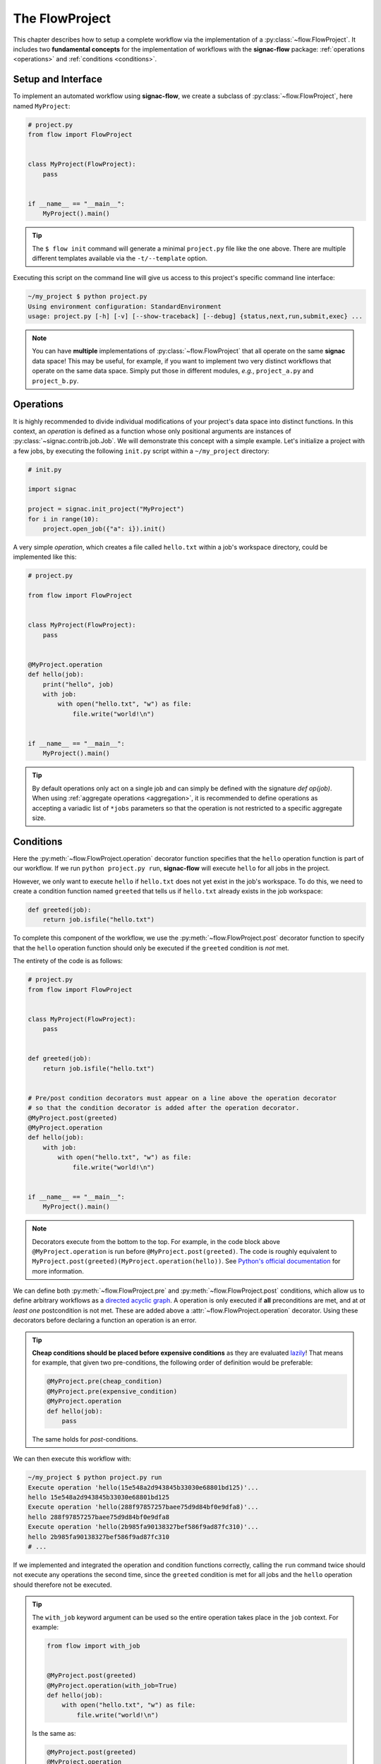 .. _flow-project:

===============
The FlowProject
===============

This chapter describes how to setup a complete workflow via the implementation of a :py:class:`~flow.FlowProject`.
It includes two **fundamental concepts** for the implementation of workflows with the **signac-flow** package: :ref:`operations <operations>` and :ref:`conditions <conditions>`.

.. _project-setup:

Setup and Interface
===================

To implement an automated workflow using **signac-flow**, we create a subclass of :py:class:`~flow.FlowProject`, here named ``MyProject``:

.. code-block:: python

    # project.py
    from flow import FlowProject


    class MyProject(FlowProject):
        pass


    if __name__ == "__main__":
        MyProject().main()

.. tip::

    The ``$ flow init`` command will generate a minimal ``project.py`` file like the one above.
    There are multiple different templates available via the ``-t/--template`` option.

Executing this script on the command line will give us access to this project's specific command line interface:

.. code-block:: bash

     ~/my_project $ python project.py
     Using environment configuration: StandardEnvironment
     usage: project.py [-h] [-v] [--show-traceback] [--debug] {status,next,run,submit,exec} ...

.. note::

    You can have **multiple** implementations of :py:class:`~flow.FlowProject` that all operate on the same **signac** data space!
    This may be useful, for example, if you want to implement two very distinct workflows that operate on the same data space.
    Simply put those in different modules, *e.g.*, ``project_a.py`` and ``project_b.py``.

.. _operations:

Operations
==========

It is highly recommended to divide individual modifications of your project's data space into distinct functions.
In this context, an *operation* is defined as a function whose only positional arguments are instances of :py:class:`~signac.contrib.job.Job`.
We will demonstrate this concept with a simple example.
Let's initialize a project with a few jobs, by executing the following ``init.py`` script within a ``~/my_project`` directory:

.. code-block:: python

    # init.py

    import signac

    project = signac.init_project("MyProject")
    for i in range(10):
        project.open_job({"a": i}).init()

A very simple *operation*, which creates a file called ``hello.txt`` within a job's workspace directory, could be implemented like this:

.. code-block:: python

    # project.py

    from flow import FlowProject


    class MyProject(FlowProject):
        pass


    @MyProject.operation
    def hello(job):
        print("hello", job)
        with job:
            with open("hello.txt", "w") as file:
                file.write("world!\n")


    if __name__ == "__main__":
        MyProject().main()

.. tip::

    By default operations only act on a single job and can simply be defined with the signature `def op(job)`.
    When using :ref:`aggregate operations <aggregation>`, it is recommended to define operations as accepting a variadic list of ``*jobs`` parameters so that the operation is not restricted to a specific aggregate size.


.. _conditions:

Conditions
==========

Here the :py:meth:`~flow.FlowProject.operation` decorator function specifies that the ``hello`` operation function is part of our workflow.
If we run ``python project.py run``, **signac-flow** will execute ``hello`` for all jobs in the project.

However, we only want to execute ``hello`` if ``hello.txt`` does not yet exist in the job's workspace.
To do this, we need to create a condition function named ``greeted`` that tells us if ``hello.txt`` already exists in the job workspace:


.. code-block:: python

    def greeted(job):
        return job.isfile("hello.txt")

To complete this component of the workflow, we use the :py:meth:`~flow.FlowProject.post` decorator function to specify that the ``hello`` operation function should only be executed if the ``greeted`` condition is *not* met.

The entirety of the code is as follows:

.. code-block:: python

    # project.py
    from flow import FlowProject


    class MyProject(FlowProject):
        pass


    def greeted(job):
        return job.isfile("hello.txt")


    # Pre/post condition decorators must appear on a line above the operation decorator
    # so that the condition decorator is added after the operation decorator.
    @MyProject.post(greeted)
    @MyProject.operation
    def hello(job):
        with job:
            with open("hello.txt", "w") as file:
                file.write("world!\n")


    if __name__ == "__main__":
        MyProject().main()


.. note::

    Decorators execute from the bottom to the top. For example, in the code block above
    ``@MyProject.operation`` is run before ``@MyProject.post(greeted)``. The code is roughly
    equivalent to ``MyProject.post(greeted)(MyProject.operation(hello))``. See `Python's official
    documentation <https://docs.python.org/3/reference/compound_stmts.html#function-definitions>`__
    for more information.

We can define both :py:meth:`~flow.FlowProject.pre` and :py:meth:`~flow.FlowProject.post` conditions, which allow us to define arbitrary workflows as a `directed acyclic graph <https://en.wikipedia.org/wiki/Directed_acyclic_graph>`__.
A operation is only executed if **all** preconditions are met, and at *at least one* postcondition is not met.
These are added above a :attr:`~flow.FlowProject.operation` decorator.
Using these decorators before declaring a function an operation is an error.

.. tip::

    **Cheap conditions should be placed before expensive conditions** as they are evaluated `lazily`_!
    That means for example, that given two pre-conditions, the following order of definition would be preferable:

    .. code-block:: python

        @MyProject.pre(cheap_condition)
        @MyProject.pre(expensive_condition)
        @MyProject.operation
        def hello(job):
            pass

    The same holds for *post*-conditions.

.. _lazily: https://en.wikipedia.org/wiki/Lazy_evaluation

We can then execute this workflow with:

.. code-block:: bash

    ~/my_project $ python project.py run
    Execute operation 'hello(15e548a2d943845b33030e68801bd125)'...
    hello 15e548a2d943845b33030e68801bd125
    Execute operation 'hello(288f97857257baee75d9d84bf0e9dfa8)'...
    hello 288f97857257baee75d9d84bf0e9dfa8
    Execute operation 'hello(2b985fa90138327bef586f9ad87fc310)'...
    hello 2b985fa90138327bef586f9ad87fc310
    # ...

If we implemented and integrated the operation and condition functions correctly, calling the ``run`` command twice should not execute any operations the second time, since the ``greeted`` condition is met for all jobs and the ``hello`` operation should therefore not be executed.

.. tip::

    The ``with_job`` keyword argument can be used so the entire operation takes place in the ``job`` context.
    For example:

    .. code-block:: python

        from flow import with_job


        @MyProject.post(greeted)
        @MyProject.operation(with_job=True)
        def hello(job):
            with open("hello.txt", "w") as file:
                file.write("world!\n")

    Is the same as:

    .. code-block:: python

        @MyProject.post(greeted)
        @MyProject.operation
        def hello(job):
            with job:
                with open("hello.txt", "w") as file:
                    file.write("world!\n")

    This saves a level of indentation and makes it clear the entire operation should take place in the ``job`` context.
    ``with_job`` also works with the ``cmd`` keyword argument:

    .. code-block:: python

        @MyProject.operation(with_job=True, cmd=True)
        def hello(job):
            return "echo 'hello {}'".format(job)

The Project Status
==================

The :py:class:`~flow.FlowProject` class allows us to generate a **status** view of our project.
The status view provides information about which conditions are met and what operations are pending execution.

A *label function* is a condition function which will be shown in the **status** view.
We can convert any condition function into a label function by adding the :py:meth:`~.flow.FlowProject.label` decorator:

.. code-block:: python

    @MyProject.label
    def greeted(job):
        return job.isfile("hello.txt")

We will reset the workflow for only a few jobs to get a more interesting status view:

.. code-block:: bash

    ~/my_project $ signac find a.\$lt 5 | xargs -I{} rm workspace/{}/hello.txt

We then generate a detailed status view with:

.. code-block:: bash

    ~/my_project $ python project.py status --detailed --stack --pretty
    Collect job status info: 100%|█████████████████████████████████████████████| 10/10
    # Overview:
    Total # of jobs: 10

    label    ratio
    -------  -------------------------------------------------
    greeted  |####################--------------------| 50.00%

    # Detailed View:
    job_id                            labels
    --------------------------------  --------
    0d32543f785d3459f27b8746f2053824  greeted
    14fb5d016557165019abaac200785048
    └● hello [U]
    2af7905ebe91ada597a8d4bb91a1c0fc
    └● hello [U]
    2e6ba580a9975cf0c01cb3c3f373a412  greeted
    42b7b4f2921788ea14dac5566e6f06d0
    └● hello [U]
    751c7156cca734e22d1c70e5d3c5a27f  greeted
    81ee11f5f9eb97a84b6fc934d4335d3d  greeted
    9bfd29df07674bc4aa960cf661b5acd2
    └● hello [U]
    9f8a8e5ba8c70c774d410a9107e2a32b
    └● hello [U]
    b1d43cd340a6b095b41ad645446b6800  greeted
    Legend: ○:ineligible ●:eligible ▹:active ▸:running □:completed

This view provides information about what labels are met for each job and what operations are eligible for execution.
If we did things right, then only those jobs without the ``greeted`` label should have the ``hello`` operation pending.

As shown before, all *eligible* operations can then be executed with:

.. code-block:: bash

    ~/my_project $ python project.py run

Status is determined sequentially by default, because typically the overhead costs of using threads/processes are large.
However, this can be configured by setting a value for the ``flow.status_parallelization`` configuration key.
Possible values are ``thread``, ``process`` or ``none`` with ``none`` being the default value (turning off parallelization).

We can set the ``flow.status_parallelization`` configuration value by directly editing the configuration file(s) or via the command line:

.. code-block:: bash

    ~/my_project $ signac config set flow.status_parallelization process

Check out the :ref:`next section <cluster-submission>` for a guide on how to submit operations to a cluster environment.
